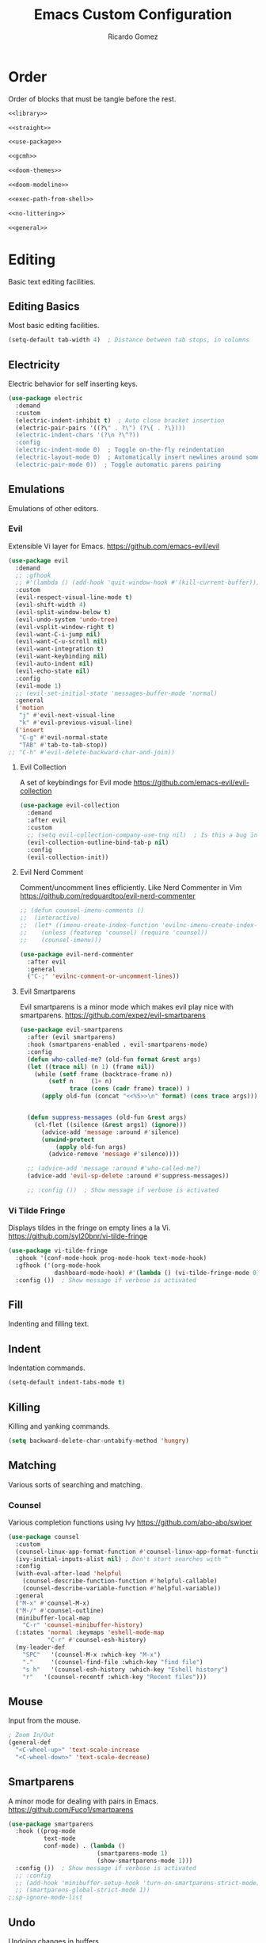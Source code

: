 #+TITLE: Emacs Custom Configuration 
#+CREATOR: Ricardo Gomez 
#+AUTHOR: Ricardo Gomez
#+EMAIL: rgomezgerardi@gmail.com
#+PROPERTY: header-args :tangle init.el :noweb strip-export :cache yes

* Order
Order of blocks that must be tangle before the rest.

#+begin_src emacs-lisp
  <<library>>

  <<straight>>

  <<use-package>>

  <<gcmh>>

  <<doom-themes>>

  <<doom-modeline>>

  <<exec-path-from-shell>>

  <<no-littering>>

  <<general>>
#+end_src

* Editing
Basic text editing facilities.

** Editing Basics
Most basic editing facilities.

#+begin_src emacs-lisp
(setq-default tab-width 4)  ; Distance between tab stops, in columns
#+end_src

** Electricity
Electric behavior for self inserting keys.

#+begin_src emacs-lisp
(use-package electric
  :demand
  :custom
  (electric-indent-inhibit t)  ; Auto close bracket insertion
  (electric-pair-pairs '((?\" . ?\") (?\{ . ?\})))
  (electric-indent-chars '(?\n ?\^?))
  :config
  (electric-indent-mode 0)  ; Toggle on-the-fly reindentation 
  (electric-layout-mode 0)  ; Automatically insert newlines around some chars
  (electric-pair-mode 0))  ; Toggle automatic parens pairing
#+end_src

** Emulations
Emulations of other editors.

*** Evil
Extensible Vi layer for Emacs.
https://github.com/emacs-evil/evil

#+begin_src emacs-lisp
(use-package evil
  :demand
  ;; :gfhook
  ;; #'(lambda () (add-hook 'quit-window-hook #'(kill-current-buffer)))
  :custom
  (evil-respect-visual-line-mode t)
  (evil-shift-width 4)
  (evil-split-window-below t)
  (evil-undo-system 'undo-tree)
  (evil-vsplit-window-right t)
  (evil-want-C-i-jump nil)
  (evil-want-C-u-scroll nil)
  (evil-want-integration t)
  (evil-want-keybinding nil)
  (evil-auto-indent nil)
  (evil-echo-state nil)
  :config
  (evil-mode 1)
  ;; (evil-set-initial-state 'messages-buffer-mode 'normal)
  :general
  ('motion
   "j" #'evil-next-visual-line
   "k" #'evil-previous-visual-line)
  ('insert
   "C-g" #'evil-normal-state
   "TAB" #'tab-to-tab-stop))
;; "C-h" #'evil-delete-backward-char-and-join))
#+end_src

**** Evil Collection
A set of keybindings for Evil mode
https://github.com/emacs-evil/evil-collection

#+begin_src emacs-lisp
  (use-package evil-collection
    :demand
    :after evil
    :custom
    ;; (setq evil-collection-company-use-tng nil)  ; Is this a bug in evil-collection ?
    (evil-collection-outline-bind-tab-p nil)
    :config
    (evil-collection-init))
#+end_src

**** Evil Nerd Comment
Comment/uncomment lines efficiently. Like Nerd Commenter in Vim
https://github.com/redguardtoo/evil-nerd-commenter

#+begin_src emacs-lisp
;; (defun counsel-imenu-comments ()
;; 	(interactive)
;; 	(let* ((imenu-create-index-function 'evilnc-imenu-create-index-function))
;; 	  (unless (featurep 'counsel) (require 'counsel))
;; 	  (counsel-imenu)))

(use-package evil-nerd-commenter
  :after evil
  :general
  ("C-;" 'evilnc-comment-or-uncomment-lines))
#+end_src

**** Evil Smartparens
Evil smartparens is a minor mode which makes evil play nice with smartparens.
https://github.com/expez/evil-smartparens

#+begin_src emacs-lisp :tangle no
(use-package evil-smartparens
  :after (evil smartparens)
  :hook (smartparens-enabled . evil-smartparens-mode)
  :config
  (defun who-called-me? (old-fun format &rest args)
  (let ((trace nil) (n 1) (frame nil))
    (while (setf frame (backtrace-frame n))
        (setf n     (1+ n) 
              trace (cons (cadr frame) trace)) )
      (apply old-fun (concat "<<%S>>\n" format) (cons trace args))))

  
  (defun suppress-messages (old-fun &rest args)
	(cl-flet ((silence (&rest args1) (ignore)))
      (advice-add 'message :around #'silence)
      (unwind-protect
          (apply old-fun args)
		(advice-remove 'message #'silence))))

  ;; (advice-add 'message :around #'who-called-me?)
  (advice-add 'evil-sp-delete :around #'suppress-messages))

  ;; :config ())  ; Show message if verbose is activated
#+end_src

*** Vi Tilde Fringe
Displays tildes in the fringe on empty lines a la Vi.
https://github.com/syl20bnr/vi-tilde-fringe

#+begin_src emacs-lisp
(use-package vi-tilde-fringe
  :ghook '(conf-mode-hook prog-mode-hook text-mode-hook)
  :gfhook ('(org-mode-hook
			 dashboard-mode-hook) #'(lambda () (vi-tilde-fringe-mode 0)))  ; Disable for some modes
  :config ())  ; Show message if verbose is activated
#+end_src

** Fill
Indenting and filling text.

** Indent
Indentation commands.

#+begin_src emacs-lisp
  (setq-default indent-tabs-mode t)
#+end_src

** Killing
Killing and yanking commands.

#+begin_src emacs-lisp
  (setq backward-delete-char-untabify-method 'hungry)
#+end_src

** Matching
Various sorts of searching and matching.

*** Counsel
Various completion functions using Ivy
https://github.com/abo-abo/swiper

#+begin_src emacs-lisp :tangle no
(use-package counsel
  :custom
  (counsel-linux-app-format-function #'counsel-linux-app-format-function-name-only)
  (ivy-initial-inputs-alist nil) ; Don't start searches with ^
  :config
  (with-eval-after-load 'helpful
	(counsel-describe-function-function #'helpful-callable)
	(counsel-describe-variable-function #'helpful-variable))
  :general
  ("M-x" #'counsel-M-x)
  ("M-/" #'counsel-outline)
  (minibuffer-local-map
	"C-r" 'counsel-minibuffer-history)
  (:states 'normal :keymaps 'eshell-mode-map
		   "C-r" #'counsel-esh-history)
  (my-leader-def
	"SPC"   '(counsel-M-x :which-key "M-x")
	"."     '(counsel-find-file :which-key "find file")
	"s h"   '(counsel-esh-history :which-key "Eshell history")
	"r"   '(counsel-recentf :which-key "Recent files")))
#+end_src

** Mouse
Input from the mouse.

#+begin_src emacs-lisp
  ; Zoom In/Out
  (general-def
    "<C-wheel-up>" 'text-scale-increase
    "<C-wheel-down>" 'text-scale-decrease)
#+end_src

** Smartparens
A minor mode for dealing with pairs in Emacs.
https://github.com/Fuco1/smartparens

#+begin_src emacs-lisp
(use-package smartparens
  :hook ((prog-mode
		  text-mode
		  conf-mode) . (lambda ()
						 (smartparens-mode 1)
						 (show-smartparens-mode 1)))
  :config ())  ; Show message if verbose is activated
  ;; :config
  ;; (add-hook 'minibuffer-setup-hook 'turn-on-smartparens-strict-mode))
  ;; (smartparens-global-strict-mode 1))
;;sp-ignore-mode-list
#+end_src

** Undo
Undoing changes in buffers.

*** Undo Tree
Treat undo history as a tree
https://gitlab.com/tsc25/undo-tree

#+begin_src emacs-lisp
  (use-package undo-tree
    :hook (after-init . global-undo-tree-mode)
    :config ())  ; Show message if verbose is activated
#+end_src

** YASnippet
A template system for Emacs.
https://github.com/joaotavora/yasnippet

#+begin_src emacs-lisp
(use-package yasnippet
  :ghook ('(conf-mode-hook prog-mode-hook text-mode-hook) #'yas-minor-mode)
  :config ())  ; Show message if verbose is activated
#+end_src

*** Doom Snippets
Doom Emacs' Snippet Library
https://github.com/hlissner/doom-snippets

#+begin_src emacs-lisp
(use-package doom-snippets
  :after yasnippet
  :straight (doom-snippets :type git :host github :repo "hlissner/doom-snippets" :files ("*.el" "*")))
#+end_src

*** YASnippet Snippets
Yasnippet official snippet collections
https://github.com/AndreaCrotti/yasnippet-snippets

#+begin_src emacs-lisp :tangle no
(use-package yasnippet-snippets)
#+end_src
   
* Convenience
Convenience features for faster editing.

** Abbreviations
Abbreviation handling, typing shortcuts, macros.

** All the Icons
A library for inserting Developer icons
https://github.com/domtronn/all-the-icons.el

#+begin_src emacs-lisp
  (use-package all-the-icons
	:demand
    :config ())  ; Show message if verbose is activated
#+end_src
   
** Centaur Tabs
Display a tab bar in the header line.
https://github.com/ema2159/centaur-tabs

#+begin_src emacs-lisp
(use-package centaur-tabs
  :preface
  (defun centaur-tabs-buffer-groups ()
    "`centaur-tabs-buffer-groups' control buffers' group rules.

    Group centaur-tabs with mode if buffer is derived from `eshell-mode' `emacs-lisp-mode' `dired-mode' `org-mode' `magit-mode'.
    All buffer name start with * will group to \"Emacs\".
    Other buffer group by `centaur-tabs-get-group-name' with project name."
    (list
     (cond
	  ((or (string-equal "*" (substring (buffer-name) 0 1))
	   (memq major-mode '(magit-process-mode
			  magit-status-mode
			  magit-diff-mode
			  magit-log-mode
			  magit-file-mode
			  magit-blob-mode
			  magit-blame-mode
			  )))
   "Emacs")
  ((derived-mode-p 'prog-mode)
   "Prog")
  ((derived-mode-p 'dired-mode)
   "Dired")
  ((memq major-mode '(helpful-mode
					  help-mode))
   "Help")
  ((memq major-mode '(org-mode
			  org-agenda-clockreport-mode
			  org-src-mode
			  org-agenda-mode
			  org-beamer-mode
			  org-indent-mode
			  org-bullets-mode
			  org-cdlatex-mode
			  org-agenda-log-mode
			  diary-mode))
   "Org")
  (t
   (centaur-tabs-get-group-name (current-buffer))))))
  :hook (after-init . centaur-tabs-mode) 
  ; Disable centaur-tabs in selected buffers
  ((dired-mode 
    dashboard-mode 
    help-mode
    helpful-mode
	special-mode
    term-mode
    delayed-warning
	debugger-mode
    calendar-mode
	ibuffer-mode
	buffer-menu-mode
	messages-buffer-mode
    org-agenda-mode
    helpful-mode
    popup-buffer-mode) . centaur-tabs-local-mode)
  :custom
  (centaur-tabs-style "bar")
  (centaur-tabs-height 32)
  (centaur-tabs-set-icons t)
  (centaur-tabs-plain-icons nil)
  (centaur-tabs-gray-out-icons 'buffer)
  (centaur-tabs-set-bar 'left)
  ;; (x-underline-at-descent-line t)  ; Set this only if centaur-tabs-set-bar is 'under
  (centaur-tabs-set-modified-marker t)
  (centaur-tabs-close-button "✕")
  (centaur-tabs-modified-marker "•")
  (centaur-tabs-cycle-scope 'tabs)
  :config
  (centaur-tabs-mode 1)
  (centaur-tabs-group-by-projectile-project)  ; Group by projectile project

  (defun centaur-tabs-hide-tab (x)
    "Do no to show buffer X in tabs."
    (let ((name (format "%s" x)))
  (or
   ;; Current window is not dedicated window.
   (window-dedicated-p (selected-window))

   ;; Buffer name not match below blacklist.
   (string-prefix-p "*epc" name)
   (string-prefix-p "*helm" name)
   (string-prefix-p "*Helm" name)
   (string-prefix-p "*Compile-Log*" name)
   (string-prefix-p "*lsp" name)
   (string-prefix-p "*company" name)
   (string-prefix-p "*Flycheck" name)
   (string-prefix-p "*tramp" name)
   (string-prefix-p " *Mini" name)
   (string-prefix-p "*help" name)
   (string-prefix-p "*straight" name)
   (string-prefix-p " *temp" name)
   (string-prefix-p "*Help" name)
   (string-prefix-p "*mybuf" name)

   ;; Is not magit buffer.
   (and (string-prefix-p "magit" name)
	    (not (file-name-extension name)))
   )))
  :general
  ;; (:states 'normal
   ;; "K" 'centaur-tabs-forward
   ;; "J" 'centaur-tabs-backward)
  (my-leader-def
    "t t" '(centaur-tabs--create-new-tab :which-key "New tab")
    "t l" '(centaur-tabs-forward-group :which-key "Go to next tab group")
    "t h" '(centaur-tabs-backward-group :which-key "Go to previous tab group")
    "t g g" '(centaur-tabs-select-beg-tab :which-key "Select the first tab of the group")
    "t G" '(centaur-tabs-select-end-tab :which-key "Select the last tab of the group")
    "t s" '(centaur-tabs-counsel-switch-group :which-key "Show buffer groups")
    "t p" '(centaur-tabs-group-by-projectile-project :which-key "Group by projectile project")
    "t g" '(centaur-tabs-group-buffer-groups :which-key "Use centaur's buffer grouping")
    ; Rebind join, and lookup (default K and J vim keybindigs)
    "k" '(evil-lookup :which-key "Look up the keyword at point")
    "j" '(evil-join :which-key "Join the selected lines")))
#+end_src

** Company
Extensible inline text completion framework.
https://github.com/company-mode/company-mode

#+begin_src emacs-lisp
(use-package company
  :preface
  (defun +/noweb-reference (command &optional arg &rest ignored)
	"Complete `<<' with the names of defined SRC blocks."
	(interactive (list 'interactive))
	(cl-case command
      (interactive (company-begin-backend '+/noweb-reference))
      (init (require 'org-element))
      (prefix (and (eq major-mode 'org-mode)
				   (eq 'src-block (car (org-element-at-point)))
				   (cons (company-grab-line "^<<\\(\\w*\\)" 1) t)))
      (candidates
       (org-element-map (org-element-parse-buffer) 'src-block
		 (lambda (src-block)
		   (let ((name (org-element-property :name src-block)))
			 (when name
			   (propertize
				name
				:value (org-element-property :value src-block)
				:annotation (org-element-property :raw-value (org-element-lineage src-block '(headline)))))))))
      (sorted t)            ; Show candidates in same order as doc
      (ignore-case t)
      (duplicates nil)               ; No need to remove duplicates
      (post-completion               ; Close the reference with ">>"
       (insert ">>"))
      ;; Show the contents of the block in a doc-buffer. If you have
      ;; company-quickhelp-mode enabled it will show in a popup
      (doc-buffer (company-doc-buffer (get-text-property 0 :value arg)))
      (annotation (format " [%s]" (get-text-property 0 :annotation arg)))))
  :hook (after-init . global-company-mode)
  :custom
  (company-minimum-prefix-length 0)
  (company-idle-delay 0.0)
  ;; (company-backends '(company-bbdb
  ;; 					  company-semantic
  ;; 					  company-cmake
  ;; 					  company-capf
  ;; 					  ;; company-clang
  ;; 					  company-files
  ;; 					  (company-dabbrev-code company-gtags company-etags company-keywords)
  ;; 					  company-oddmuse
  ;; 					  company-dabbrev
  ;; 					  ))
  :config
  (add-hook 'css-mode-hook
            (lambda ()
              (set (make-local-variable 'company-backends) '(company-css))))
  (add-hook 'org-mode-hook
            (lambda ()
              (set (make-local-variable 'company-backends) '(company-tempo +/noweb-reference))))
  :general
  (company-active-map
   "<tab>" #'company-indent-or-complete-common))
;; :config ())  ; Show message if verbose is activated
#+end_src   

*** Company Box
A company front-end with icons.
https://github.com/sebastiencs/company-box/   

#+begin_src emacs-lisp :tangle no
   (use-package company-box
     :after company
     :hook (company-mode . company-box-mode))
#+end_src
 
*** Company Emoji
Backend providing autocompletion for emoji.
https://github.com/dunn/company-emoji

#+begin_src emacs-lisp :tangle no
(use-package company-emoji
  :demand
  :after company
  :preface
  (defun --set-emoji-font (frame)
	"Adjust the font settings of FRAME so Emacs can display emoji properly."
	(if (eq system-type 'darwin)
		;; For NS/Cocoa
		(set-fontset-font t 'symbol (font-spec :family "Apple Color Emoji") frame 'prepend)
      ;; For Linux
      (set-fontset-font t 'symbol (font-spec :family "Symbola") frame 'prepend)))
  :config
  ;; For when Emacs is started in GUI mode:
  ;; (--set-emoji-font nil)
  ;; Hook for when a frame is created with emacsclient
  ;; see https://www.gnu.org/software/emacs/manual/html_node/elisp/Creating-Frames.html
  ;; (add-hook 'after-make-frame-functions '--set-emoji-font)
  (add-to-list 'company-backends 'company-emoji))	
#+end_src

** General
Convenience wrappers for keybindings.
https://github.com/noctuid/general.el

#+begin_src emacs-lisp :tangle no :noweb-ref general
(use-package general
  :demand
  :config
  (general-auto-unbind-keys)  ; Automatic Key Unbinding

  (defconst my-leader "SPC")
  (general-create-definer my-leader-def
    :states '(normal insert visual emacs)     
    :keymaps 'override
    :prefix my-leader
    :global-prefix "C-SPC")

  (general-def "<escape>" #'keyboard-escape-quit)

  (my-leader-def
    "e r"   '((lambda () (interactive) (load-file "~/.config/emacs/init.el")) :which-key "Reload emacs config")
    "e i"   '((lambda () (interactive) (find-file "~/.config/emacs/README.org")) :which-key "Open emacs config")
    "e k"   '((lambda () (interactive) (kill-emacs)) :which-key "Exit the emacs job and kill it")
    "b i"   '(ibuffer :which-key "Ibuffer")
    "b k"   '(kill-current-buffer :which-key "Kill current buffer")
    "b n"   '(next-buffer :which-key "Next buffer")
    "b p"   '(previous-buffer :which-key "Previous buffer")
    "b B"   '(ibuffer-list-buffers :which-key "Ibuffer list buffers")
    "b K"   '(kill-buffer :which-key "Kill buffer")))
					;"t t"   '(toggle-truncate-lines :which-key "Toggle truncate lines")
#+end_src

** Hydra
Make bindings that stick around.
https://github.com/abo-abo/hydra

#+begin_src emacs-lisp
  (use-package hydra
	:config
	  (defhydra hydra-zoom (:timeout 4)
		"zoom"
		("l" text-scale-increase "in")
		("h" text-scale-decrease "out")
		("f" nil "finished" :exit t))

	  (defhydra hydra-yank-pop ()
		"yank"
		("C-y" yank nil)
		("M-y" yank-pop nil)
		("y" (yank-pop 1) "next")
		("Y" (yank-pop -1) "prev")
		("l" helm-show-kill-ring "list" :color blue))   ; or browse-kill-ring
	:general
	  (my-leader-def
		"z z" '(hydra-zoom/body :which-key "scale text")
		"M-y" '(hydra-yank-pop/yank-pop :which-key "yank pop")
		"C-y" '(hydra-yank-pop/yank :which-key "yank")))
#+end_src

** Ivy
Incremental Vertical completYon
https://github.com/abo-abo/swiper

#+begin_src emacs-lisp :tangle no
  (use-package ivy
    :config
    (ivy-mode 1)
    :general
    ("C-s" 'swiper)
    (ivy-minibuffer-map
     "TAB" 'ivy-alt-done
     "M-l" 'ivy-alt-done
     "M-j" 'ivy-next-line
     "M-k" 'ivy-previous-line)
    (ivy-switch-buffer-map
     "M-k" 'ivy-previous-line
     "M-l" 'ivy-done
     "M-d" 'ivy-switch-buffer-kill)
    (ivy-reverse-i-search-map
     "M-k" 'ivy-previous-line
     "M-d" 'ivy-reverse-i-search-kill))
#+end_src

*** Ivy Rich
More friendly display transformer for ivy
https://github.com/Yevgnen/ivy-rich

#+begin_src emacs-lisp :tangle no
  (use-package ivy-rich
    :after ivy
    :config
    (ivy-rich-mode 1))
#+end_src

*** Ivy Hydra 
 Additional key bindings for Ivy
 https://github.com/abo-abo/swiper

 #+begin_src emacs-lisp :tangle no
   (use-package ivy-hydra
     :after (ivy hydra))
 #+end_src
 
** Rainbow Delimiters
Highlight brackets according to their depth
https://github.com/Fanael/rainbow-delimiters

#+begin_src emacs-lisp
(use-package rainbow-delimiters
  :ghook 'prog-mode-hook)
#+end_src

** Rainbow Identifiers
Highlight identifiers according to their names
https://github.com/Fanael/rainbow-identifiers

#+begin_src emacs-lisp :tangle no
  (use-package rainbow-identifiers
    :hook (prog-mode . rainbow-identifiers-mode)
    :config ())  ; Show message if verbose is activated
#+end_src

** Smooth Scrolling
A minor mode which make emacs scroll smoothly.
https://github.com/aspiers/smooth-scrolling

#+begin_src emacs-lisp :tangle no
(use-package smooth-scrolling
  :ghook 'after-init-hook
  :custom
  (smooth-scroll-margin 4)
  (smooth-scroll-strict-margins t)
  :config ())  ; Show message if verbose is activated
#+end_src

** Tab Bar
Frame-local tabs.

#+begin_src emacs-lisp :tangle no
(use-package tab-bar
  :demand
  :custom
  ; Defines what to do when the last tab is closed
  (tab-bar-close-last-tab-choice 'tab-bar-mode-disable)
  (tab-bar-close-tab-select 'left)  ; Defines what tab to select after closing the specified tab
  (tab-bar-new-tab-choice "*scratch*")  ; Defines what to show in a new tab
  (tab-bar-show 1)  ; Defines when to show the tab bar
  :config
  (tab-bar-mode 1)
  :general
  (evil-normal-state-map
   ":" 'execute-extended-command
   "K" 'tab-bar-switch-to-next-tab
   "J" 'tab-bar-switch-to-prev-tab)
  (my-leader-def
    "t t" '(tab-bar-new-tab :which-key "New tab")
    "t q" '(tab-bar-close-tab :which-key "Close tab")
    "t c" '(tab-bar-close-other-tabs :which-key "Close all tabs, except the selected one")
    "t r" '(tab-bar-switch-to-recent-tab :which-key "Recent tab")
    "t k" '(tab-bar-switch-to-next-tab :which-key "Next tab")
    "t j" '(tab-bar-switch-to-prev-tab :which-key "Previous tab")
    "t u" '(tab-bar-undo-close-tab :which-key "Restore the last closed tab")
    "t h" '(tab-bar-history-mode :which-key "Toggle tab history mode")
    "t f" '(find-file-other-tab :which-key "Edit file in another tab")
    ; Rebind join, and lookup (default K and J vim keybindigs)
    "k" '(evil-lookup :which-key "Look up the keyword at point")
    "j" '(evil-join :which-key "Join the selected lines")))
#+end_src

** Treemacs
A tree layout file explorer for Emacs
https://github.com/Alexander-Miller/treemacs

#+begin_src emacs-lisp
(use-package treemacs
  ;; :ghook ('(prog-mode-hook) #'treemacs)
  :custom
  (treemacs-display-in-side-window          nil)
  ;; (treemacs-expand-after-init               t)
  ;; (treemacs-position                        'left)
  ;; (treemacs-silent-filewatch                nil)
  ;; (treemacs-silent-refresh                  nil)
  ;; (treemacs-sorting                         'alphabetic-asc)
  ;; (treemacs-user-mode-line-format           "none")
  (treemacs-width                           28)
  :general
  ("M-0"   #'treemacs-select-window)
  (my-leader-def
	"0 0" #'treemacs
	"0 b" #'treemacs-bookmark
	"0 t" #'treemacs-find-tag
	"0 f" #'treemacs-find-file
	"0 d" #'treemacs-delete-other-windows))
#+end_src
   
** Whitespace
Visualize blanks (TAB, (HARD) SPACE and NEWLINE).

#+begin_src emacs-lisp :tangle no
  (use-package whitespace
    :straight nil
    :hook (prog-mode . highlight-indent-guides-mode)
    :custom
    (whitespace-display-mappings  ; Specify an alist of mappings for displaying characters
     '((tab-mark 9 [8677 9] [92 9])  ;| 124  ⇥ 8677  ⇨ 8680  ↦ 8614
       (space-mark 32 [183] [46])
       (newline-mark 10 [182 10])))
    (whitespace-style '(tabs tab-mark))  ; Specify which kind of blank is visualized
    ; Tabs tab-mark trailing indentation indentation::tab indentation::space
    :custom-face
    (whitespace-tab ((t (:foreground "#c1c1c1"))))
    :config 
    (whitespace-mode 1))  ; Toggle whitespace visualization globally
#+end_src

* Files
Support for editing files.

#+begin_src emacs-lisp
(use-package files
  :straight (:type built-in)
  :preface
  ; Prevent Emacs from asking "modified buffers exist; exit anyway?"
  (defun +/my-save-buffers-kill-emacs (&optional arg)
	"Offer to save each buffer(once only), then kill this Emacs process.
With prefix ARG, silently save all file-visiting buffers, then kill."
	(interactive "P")
	(save-some-buffers arg t)
	(and (or (not (fboundp 'process-list))
			 ;; process-list is not defined on MSDOS.
			 (let ((processes (process-list))
				   active)
			   (while processes
				 (and (memq (process-status (car processes)) '(run stop open listen))
					  (process-query-on-exit-flag (car processes))
					  (setq active t))
				 (setq processes (cdr processes)))
			   (or (not active)
				   (progn (list-processes t)
						  (yes-or-no-p "Active processes exist; kill them and exit anyway? ")))))
		 ;; Query the user for other things, perhaps.
		 (run-hook-with-args-until-failure 'kill-emacs-query-functions)
		 (or (null confirm-kill-emacs)
			 (funcall confirm-kill-emacs "Really exit Emacs? "))
		 (kill-emacs)))
  :custom
  (vc-handled-backends nil)
  (vc-follow-symlinks t)
  (vc-git-print-log-follow nil)
  (find-file-visit-truename t)
  ;; (revert-buffer-function 'inform-revert-modified-file)
  ; Smooth Scroll
  ;; (scroll-step 1)
  ;; (redisplay-dont-pause nil)
  ;; (scroll-margin 3)
  ;; (scroll-conservatively 10000)
  ;; (scroll-preserve-screen-position 1)
  ;; (scroll-margin 1)
  ;; (scroll-conservatively 0)
  ;; (scroll-up-aggressively 0.01)
  ;; (scroll-down-aggressively 0.01)
  ;; (auto-window-vscroll nil) ;;      scroll-down-aggressively 0.01
  :config
  (fset 'save-buffers-kill-emacs '+/my-save-buffers-kill-emacs))
#+end_src

** Auto Save
Preventing accidental loss of data.

#+begin_src emacs-lisp :tangle early-init.el
(setq auto-save-interval 500)
#+end_src

** Backup 
Backups of edited data files.

#+begin_src emacs-lisp :tangle early-init.el
  (setq make-backup-files nil)  ; Non-nil means make a backup of a file the first time it is saved.
#+end_src

** Dired
Directory editing.

#+begin_src emacs-lisp :tangle no
(use-package dired
  :straight (:type built-in)
  :custom
  (dired-listing-switches "-ahl -v --group-directories-first")
  (dired-auto-revert-buffer t)  ; Automatically revert Dired buffers on revisiting their directory
  (dired-dwim-target t)  ; suggest a target for moving/copying intelligently
  (dired-hide-details-hide-symlink-targets nil)
  (dired-recursive-copies  'always)  ; Always copy/delete recursively
  (dired-recursive-deletes 'top)  ; Whether dired deletes directories recursively
  (dired-create-destination-dirs 'ask)
  :config
  ; Don't complain about this command being disabled when we use it
  (put 'dired-find-alternate-file 'disabled nil)
  :general
  (:states 'normal :keymaps 'dired-mode-map
	  "h" #'dired-up-directory
	  "l" #'dired-find-file))
#+end_src

*** All the Icons Dired
A library for inserting Developer icons
https://github.com/domtronn/all-the-icons.el

#+begin_src emacs-lisp :tangle no
  (use-package all-the-icons-dired
    :after dired
    :hook (dired-mode . all-the-icons-dired-mode))
#+end_src
    
*** Ranger

#+begin_src emacs-lisp
  ;; (use-package ranger
  ;; :demand
  ;; :init (ranger-override-dired-mode t))
  ;; :init (setq ranger-override-dired t))
  ;; :custom 
  ;; (ranger-cleanup-on-disable t)
  ;; (ranger-excluded-extensions '("mkv" "iso" "mp4"))
  ;; (ranger-deer-show-details t)
  ;; (ranger-max-preview-size 10)
  ;; (ranger-show-literal nil)
  ;; (ranger-hide-cursor nil)
#+end_src

*** Rsync
Asynchronous rsync from dired
https://github.com/stsquad/dired-rsync

#+begin_src emacs-lisp :tangle no
(use-package dired-rsync
  :general
  (dired-mode-map "C-c C-r" 'dired-rsync))
#+end_src>

*** Diredfl
Extra font lock rules for a more colourful dired
https://github.com/purcell/diredfl

#+begin_src emacs-lisp :tangle no
(use-package diredfl
  :hook (dired-mode . diredfl-mode))
#+end_src>

*** Diredx

#+begin_src emacs-lisp :tangle no
  (use-package dired-x
	:straight nil
	:hook (dired-mode . dired-omit-mode)
	:config
	(setq dired-omit-verbose nil
		  dired-omit-files
		  (concat dired-omit-files
				  "\\|^.DS_Store\\'"
				  "\\|^.project\\(?:ile\\)?\\'"
				  "\\|^.\\(svn\\|git\\)\\'"
				  "\\|^.ccls-cache\\'"
				  "\\|\\(?:\\.js\\)?\\.meta\\'"
				  "\\|\\.\\(?:elc\\|o\\|pyo\\|swp\\|class\\)\\'"))
	;; Disable the prompt about whether I want to kill the Dired buffer for a
	;; deleted directory. Of course I do!
	(setq dired-clean-confirm-killing-deleted-buffers nil))
	;; Let OS decide how to open certain files
	;; (map! :map dired-mode-map
	;; 	  :localleader
	;; 	  "h" #'dired-omit-mode))
#+end_src

*** Fd-dired
https://github.com/yqrashawn/fd-dired

#+begin_src emacs-lisp :tangle no
(use-package fd-dired
  :defer t
  :init
  (global-set-key [remap find-dired] #'fd-dired))
#+end_src

*** Dired Aux

#+begin_src emacs-lisp :tangle no
  (use-package dired-aux
	:straight nil
	:defer t
	:config
	(setq dired-create-destination-dirs 'ask
		  dired-vc-rename-file t))
#+end_src

*** Diff-hl
Highlight uncommitted changes using VC
https://github.com/dgutov/diff-hl

#+begin_src emacs-lisp :tangle no
(use-package diff-hl
  :hook 
  (dired-mode . diff-hl-dired-mode-unless-remote)
  (magit-post-refresh . diff-hl-magit-post-refresh)
  :config
  ; use margin instead of fringe
  (diff-hl-margin-mode))
#+end_src>

*** Single
Reuse the current dired buffer to visit a directory
https://github.com/crocket/dired-single

#+begin_src emacs-lisp :tangle no
  (use-package dired-single
    :after dired)
    ;:config
    ;(:keymaps '(dired-mode-map evil-normal-state-map)
    ;(evil-collection-define-key 'normal 'dired-mode-map
     ;"h" 'dired-single-up-directory
     ;"l" 'dired-single-buffer))
#+end_src

*** Hide Dotfiles
Hide dotfiles in dired
https://github.com/mattiasb/dired-hide-dotfiles

#+begin_src emacs-lisp :tangle no
  (use-package dired-hide-dotfiles
    :after dired
    :hook (dired-mode . dired-hide-dotfiles-mode)
    :general
    (dired-mode-map
      "H" 'dired-hide-dotfiles-mode))
#+end_src    

*** Open
Open files from dired using using custom actions

#+begin_src emacs-lisp :tangle no
  (use-package dired-open
    :after dired
    :commands
    (dired dired-jump)
    :config
    ;; Doesn't work as expected!
    ;(add-to-list 'dired-open-functions #'dired-open-xdg t)
    ;; -- OR! --
    (setq dired-open-extensions '(("png" . "sxiv")
				  ("mkv" . "mpv"))))
#+end_src
    
*** Peep Dired
*** Empty

#+begin_src emacs-lisp
  ;(setq split-height-threshold nil)
  ;(setq split-width-threshold 0)

  ;(custom-set-variables
  ; '(ediff-window-setup-function 'ediff-setup-windows-plain)
  ; '(ediff-diff-options "-w")
  ; '(ediff-split-window-function 'split-window-horizontally))
  ;(add-hook 'ediff-after-quit-hook-internal 'winner-undo)

  ;(setq split-width-threshold (- (window-width) 10))
  ;(setq split-height-threshold nil)
  ;
  ;(defun count-visible-buffers (&optional frame)
  ;  "Count how many buffers are currently being shown. Defaults to selected frame."
  ;  (length (mapcar #'window-buffer (window-list frame))))
  ;
  ;(defun do-not-split-more-than-two-windows (window &optional horizontal)
  ;  (if (and horizontal (> (count-visible-buffers) 1))
  ;      nil
  ;    t))
  ;
  ;(advice-add 'window-splittable-p :before-while #'do-not-split-more-than-two-windows)
#+end_src

** Find File
Finding files.

** No Litering
Help keeping ~/.config/emacs clean
https://github.com/emacscollective/no-littering

#+begin_src emacs-lisp :tangle no :noweb-ref no-littering
  (use-package no-littering
    :demand
    :init
    (setq 
     no-littering-etc-directory (expand-file-name "conf" user-emacs-directory)
     no-littering-var-directory (expand-file-name "data" user-emacs-directory)
     custom-file (expand-file-name "custom.el" user-emacs-directory)
     auto-save-file-name-transforms `((".*" ,(no-littering-expand-var-file-name "auto-save") t))
     url-history-file (expand-file-name "data/url/history" user-emacs-directory)))
#+end_src

** Recentf

#+begin_src emacs-lisp
  (use-package recentf
    :demand
    :custom
    (recentf-max-menu-items 25)
    :config
    (recentf-mode 1)
    (with-eval-after-load 'no-littering
      (add-to-list 'recentf-exclude no-littering-var-directory)
      (add-to-list 'recentf-exclude no-littering-etc-directory)))
    ;; :general
    ;; (my-leader-def 
      ;; "r" #'recentf-open-files))
#+end_src

* Text
Support for editing text files.

** Outlines
Support for hierarchical outlining.

*** Org 
Outline-based notes management and organizer.
https://orgmode.org

#+begin_src emacs-lisp
(use-package org
  :straight (:type built-in)
  :preface
  (defun +/org-babel-tangle-append ()
	"Append source code block at point to its tangle file.
The command works like `org-babel-tangle' with prefix arg
but `delete-file' is ignored."
	(interactive)
	(cl-letf (((symbol-function 'delete-file) #'ignore))
      (org-babel-tangle '(4))))

  (defun +/org-babel-make-suckless ()
    "Tangle a configuration file automatically after save"
	(interactive)
    (let ((dir-conf "suckless")
		  (dir-file (file-name-nondirectory (directory-file-name (file-name-directory (directory-file-name (file-name-directory (buffer-file-name))))))))
	  (when (string-equal dir-conf dir-file)
		(async-shell-command "suckmake st"))))

  (defun +/org-babel-tangle-config ()
    "Tangle a configuration file automatically after save"
    (let ((conf '("README.org"
				  "RUNCOM.org"
				  "CONFIG.org"))
		  (file (file-name-nondirectory(expand-file-name (buffer-file-name)))))
	  (when (member file conf)
		(org-babel-tangle)
		(+/org-babel-make-suckless))))
  :gfhook
  #'(lambda () (add-hook 'after-save-hook #'+/org-babel-tangle-config))
  ;; #'variable-pitch-mode
  ;; #'auto-fill-mode ;; #'turn-on-auto-fill
  :config
  <<org-config>>
  (setq org-babel-tangle-use-relative-file-links nil)
  :custom
  (org-support-shift-select 'always)
  <<org-custom>>
  :general
  (:states 'normal :keymaps 'org-mode-map
		   "M-j" #'org-next-visible-heading
		   "M-k" #'org-previous-visible-heading
		   "C-j" #'org-metadown
		   "C-c C-v +" #'+/org-babel-tangle-append
		   ;; "C-'" #'org-edit-special
		   "C-k" #'org-metaup)
  (my-leader-def
	"o d" #'org-babel-demarcate-block
	"o a" #'org-agenda
	"o c" #'org-capture
	"o l" #'org-store-link))
#+end_src

**** Agenda
Options concerning agenda views in Org mode.

#+begin_src emacs-lisp
  ; Regular expression to match files for ‘org-agenda-files’
  ;(setq org-agenda-file-regexp )

  ; The files to be used for agenda display
  ;(setq org-agenda-files '("/media/files/Ricardo/Documents/Lists"))


  ; Information to record when a task moves to the DONE state
  ;(setq org-log-done 'time)    ; Add a time stamp to the task


  ; Non-nil means insert state change notes and time stamps into a drawer
  ;(setq org-log-into-drawer t)
#+end_src

***** Org Agenda Startup
Options concerning initial settings in the Agenda in Org Mode.

#+begin_src emacs-lisp
  ; The initial value of log-mode in a newly created agenda window. More
  (setq org-agenda-start-with-log-mode t)
#+end_src

**** Appearance
Settings for Org mode appearance.

#+begin_src emacs-lisp :tangle no :noweb-ref org-config
(setq org-hide-leading-stars t  ; Non-nil means hide the first N-1 stars in a headline
	  org-image-actual-width 300
	  org-src-fontify-natively t
	  org-hide-emphasis-markers nil
      org-ellipsis " ↴")  ; The ellipsis to use in the Org mode outline (▾  ↴)
#+end_src

***** Org Faces
Faces in Org mode

#+begin_src emacs-lisp :tangle no :noweb-ref org-config
(setq org-fontify-quote-and-verse-blocks t)

;; (dolist (face 
;; 	 '((org-level-1 . 1.2)
;; 	   (org-level-2 . 1.18)
;; 	   (org-level-3 . 1.16)
;; 	   (org-level-4 . 1.14)
;; 	   (org-level-5 . 1.12)
;; 	   (org-level-6 . 1.1)
;; 	   (org-level-7 . 1.1)
;; 	   (org-level-8 . 1.1)))
;;   (set-face-attribute (car face) nil
;; 		  :font "FiraCode Nerd Font"
;; 		  :weight 'medium
;; 		  :height (cdr face)))

;(set-face-attribute 'org-document-title nil :font "FiraCode Nerd Font" :weight 'bold :height 1.3)

; Ensure that anything that should be fixed-pitch in Org files appears that way
; (set-face-attribute 'org-block nil :foreground nil :inherit 'fixed-pitch)
; (set-face-attribute 'org-table nil  :inherit 'fixed-pitch)
; (set-face-attribute 'org-formula nil  :inherit 'fixed-pitch)
; (set-face-attribute 'org-code nil   :inherit '(shadow fixed-pitch))
; (set-face-attribute 'org-indent nil :inherit '(org-hide fixed-pitch))
; (set-face-attribute 'org-verbatim nil :inherit '(shadow fixed-pitch))
; (set-face-attribute 'org-special-keyword nil :inherit '(font-lock-comment-face fixed-pitch))
; (set-face-attribute 'org-meta-line nil :inherit '(font-lock-comment-face fixed-pitch))
; (set-face-attribute 'org-checkbox nil :inherit 'fixed-pitch)

; ; Get rid of the background on column views
; (set-face-attribute 'org-column nil :background nil)
; (set-face-attribute 'org-column-title nil :background nil)
; '(org-document-info-keyword ((t (:inherit (shadow fixed-pitch)))))
; '(org-meta-line ((t (:inherit (font-lock-comment-face fixed-pitch)))))
; '(org-property-value ((t (:inherit fixed-pitch))) t)
; '(org-special-keyword ((t (:inherit (font-lock-comment-face fixed-pitch)))))
; '(org-table ((t (:inherit fixed-pitch :foreground "#83a598"))))
; '(org-tag ((t (:inherit (shadow fixed-pitch) :weight bold :height 0.8))))
; '(org-verbatim ((t (:inherit (shadow fixed-pitch))))))
#+end_src

***** Org Superstar
Prettify headings and plain lists in Org mode
https://github.com/integral-dw/org-superstar-mode

#+begin_src emacs-lisp
  (use-package org-superstar
    :after org
    :ghook 'org-mode-hook
    :custom
    (org-superstar-headline-bullets-list '("●" "◉" "○" "◉" "○"))
    :config ())  ; Show message if verbose is activated
#+end_src

**** Babel
Code block evaluation and management in ‘org-mode’ documents.

#+begin_src emacs-lisp :tangle no :noweb-ref org-mode-config
  ;  (org-babel-do-load-languages
  ;	'org-babel-load-languages
  ;	'((emacs-lisp . t)
  ;	  (ledger . t)))

  ;(defun org-babel-tangle-block()
  ;  (interactive)
  ;  (let ((current-prefix-arg '(4)))
  ;    (call-interactively 'org-babel-tangle)
  ;))

  ; Conf files highlit
   ;(push '("conf-unix" . conf-unix) org-src-lang-modes)

; Confirm before evaluation
(setq org-confirm-babel-evaluate nil
	  org-src-tab-acts-natively t)

; Local Variables:
; eval: (add-hook 'after-save-hook (lambda () (org-babel-tangle)) nil t)
; End:
(add-to-list 'safe-local-variable-values
	     '(eval add-hook 'after-save-hook (lambda () (org-babel-tangle)) nil t))
#+end_src

**** Export
Options for exporting Org mode files.

#+begin_src emacs-lisp :tangle no :noweb-ref org-custom
(org-export-backends '(ascii html icalendar latex man md odt org))
#+end_src

***** Org Export ODT
Options for exporting Org mode files to ODT.

#+begin_src emacs-lisp :tangle no :noweb-ref org-config
(setq org-odt-preferred-output-format "pdf")  ; Require LibreOffice (docx)
(setq org-odt-category-map-alist
      '(("__Figure__" "Illustration" "value" "Figure" org-odt--enumerable-image-p)))
#+end_src

***** Org Export General
General options for export engine.

#+begin_src emacs-lisp :tangle no :noweb-ref org-config
(setq org-export-in-background t
	  org-export-with-toc nil)
#+end_src

**** Indent
Options concerning dynamic virtual outline indentation.

**** Properties
Options concerning properties in Org mode.

#+begin_src emacs-lisp :tangle no :noweb-ref org-config
  (setq org-use-property-inheritance t)
#+end_src

**** Startup

#+begin_src emacs-lisp :tangle no :noweb-ref org-config
(setq org-startup-align-all-tables t  ; Non-nil means align all tables when visiting a file
	  org-startup-truncated nil  ; Non-nil means entering Org mode will set truncate-lines
	  org-startup-with-inline-images t
	  org-startup-folded t  ; Non-nil means entering Org mode will switch to OVERVIEW
	  org-hide-block-startup nil
	  org-startup-indented nil)  ; Non-nil means turn on org-indent-mode on startup
#+end_src

**** Structure
Options concerning the general structure of Org files.

***** Cycle
Options concerning visibility cycling in Org mode.

#+begin_src emacs-lisp :tangle no :noweb-ref org-config
(setq org-cycle-separator-lines 2)
#+end_src

***** Edit Structure
Options concerning structure editing in Org mode.

#+begin_src emacs-lisp :tangle no :noweb-ref org-config
(setq org-edit-src-content-indentation 0
	  org-src-preserve-indentation nil)

(with-eval-after-load 'org
  (require 'org-tempo)
  (add-to-list 'org-structure-template-alist '("el" . "src emacs-lisp"))
  (add-to-list 'org-structure-template-alist '("sh" . "src shell"))
  (add-to-list 'org-structure-template-alist '("py" . "src python")))
#+end_src

** Visual Fill Column
Fill-column for visual-line-mode.
https://github.com/joostkremers/visual-fill-column

#+begin_src emacs-lisp
(setq-default fill-column 120)

(use-package visual-fill-column
  :ghook 'org-mode-hook
  :custom
  (visual-fill-column-width 120)
  (visual-fill-column-center-text t)
  :config ())  ; Show message if verbose is activated
#+end_src

** Lorem Ipsum
Add filler lorem ipsum text to Emacs
https://github.com/jschaf/emacs-lorem-ipsum

#+begin_src emacs-lisp
(use-package lorem-ipsum
  :custom
  (Lorem-ipsum-paragraph-separator “\n\n”)
  (Lorem-ipsum-sentence-separator “ “)
  (Lorem-ipsum-list-beginning “”)
  (Lorem-ipsum-list-bullet “* “)
  (Lorem-ipsum-list-item-end “\n”)
  (Lorem-ipsum-list-end “”)
  :general
  (my-leader-def
	"l i" '(:ignore t :which-key "Lorem Ipsum")
    "l i s" '(lorem-ipsum-insert-sentences :which-key "Sentence")
    "l i p" '(lorem-ipsum-insert-paragraphs :which-key "Paragraph")
    "l i l" '(lorem-ipsum-insert-list :which-key "List"))
  :config ())  ; Show message if verbose is activated
#+end_src

* Data
Support for editing binary data files.

* External
Interfacing to external utilities.

** Processes
Process, subshell, compilation, and job control support.

*** Eshell
The Emacs command shell

#+begin_src emacs-lisp
(use-package eshell
  :straight (:type built-in)
  :gfhook ('eshell-pre-command-hook #'eshell-save-some-history)
  :custom
  (eshell-history-size 8000)
  (eshell-buffer-maximum-lines 8000)
  (eshell-hist-ignoredups t)
  (eshell-scroll-to-bottom-on-input t)
  :config
  ; Truncate buffer for performance
  (add-to-list 'eshell-output-filter-functions 'eshell-truncate-buffer)
  :general
  (my-leader-def
	"e s" '(eshell :which-key "Eshell")))
#+end_src

**** Eshell Git Prompt
Themes for emacs shell (eshell) prompt.
https://github.com/xuchunyang/eshell-git-prompt

#+begin_src emacs-lisp
(use-package eshell-git-prompt
  :demand
  :after eshell
  :config
  (eshell-git-prompt-use-theme 'powerline))

;;Running programs in a term-mode buffer
;(with-eval-after-load 'esh-opt
;  (setq eshell-destroy-buffer-when-process-dies t)
;  (setq eshell-visual-commands '("htop" "zsh" "vim")))
#+end_src
 
*** Shell
Running shell from within Emacs buffers.

#+begin_src emacs-lisp
 ;; (use-package shell
 ;;   :straight (:type built-in)
 ;;   :custom
 ;;   (comint-output-filter-functions
 ;;    (remove 'ansi-color-process-output comint-output-filter-functions)))

	;In Windows if you like PowerShell you can use this config:
	; Kudos to Jeffrey Snover: https://docs.microsoft.com/en-us/archive/blogs/dotnetinterop/run-powershell-as-a-shell-within-emacs
	;(explicit-shell-file-name "powershell.exe")
	;(explicit-powershell.exe-args '())

  ;  (add-hook 'shell-mode-hook
  ;      (lambda ()
  ;	;; Disable font-locking in this buffer to improve performance
  ;	(font-lock-mode -1)
  ;	;; Prevent font-locking from being re-enabled in this buffer
  ;	(make-local-variable 'font-lock-function)
  ;	(setq font-lock-function (lambda (_) nil))
  ;	(add-hook 'comint-preoutput-filter-functions 'xterm-color-filter nil t)))

  ; Better colors: https://github.com/atomontage/xterm-color
#+end_src

*** Term
General command interpreter in a window.
NOTE: term-mode doesn’t work on Windows: “Spawning child process: invalid argument”

#+begin_src emacs-lisp
(use-package term
  :straight (:type built-in)
  :custom
  (term-prompt-regexp "^[^#$%>\n]*[#$%>] *")
  (explicit-shell-file-name "zsh")
  (explicit-zsh-args '())
  :config ())  ; Show message if verbose is activated
#+end_src

**** Eterm 256Color
Uses xterm-color to add customizable 256 color support to term and ansi-term.
https://github.com/dieggsy/eterm-256color

#+begin_src emacs-lisp
(use-package eterm-256color
  :after term
  :ghook 'term-mode-hook
  :config ())  ; Show message if verbose is activated
#+end_src

*** Vterm

 #+begin_src emacs-lisp
 (use-package vterm
   :straight (:type built-in)
   :config
   (setq term-prompt-regexp "^[^#$%>\n]*[#$%>] *")
   (setq vterm-shell "zsh")
   (setq vterm-max-scrollback 10000))
 #+end_src

** Server
Emacs running as a server process.

#+begin_src emacs-lisp
  ;(server-start)  ; Allow this Emacs process to be a server for client processes
  ;(setq show-value-server-raise-frame t)  ; If non-nil, raise frame when switching to a buffer
  ;(setq server-window (pop-to-buffer (current-buffer) t)) ; Specification of the window to use for selecting Emacs server buffers
#+end_src

** Magit
A Git porcelain inside Emacs.
https://github.com/magit/magit

#+begin_src emacs-lisp
(use-package magit
  :demand)
  ;; :commands (magit-status magit-get-current-branch magit-version))
  ;; :bind ("C-M-;" . magit-status)
  ;; :custom
  ;; (magit-display-buffer-function #'magit-display-buffer-same-window-except-diff-v1)
  ;; :general
  ;; (my-leader-def
  ;;   "g"   '(:ignore t :which-key "git")
  ;;   "g s"  'magit-status
  ;;   "g d"  'magit-diff-unstaged
  ;;   "g c"  'magit-branch-or-checkout
  ;;   "g l"   '(:ignore t :which-key "log")
  ;;   "g l c" 'magit-log-current
  ;;   "g l f" 'magit-log-buffer-file
  ;;   "g b"  'magit-branch
  ;;   "g P"  'magit-push-current
  ;;   "g p"  'magit-pull-branch
  ;;   "g f"  'magit-fetch
  ;;   "g F"  'magit-fetch-all
  ;;   "g r"  'magit-rebase))
#+end_src

* Communication
Communications, networking, and remote access to files.

** Elfeed
An Emacs Atom/RSS feed reader.
https://github.com/skeeto/elfeed

#+begin_src emacs-lisp
(use-package elfeed
  :custom
  (elfeed-search-filter "@3-days-ago")
  :general
  (my-leader-def
	"e f" #'elfeed)
  :config ())  ; Show message if verbose is activated
#+end_src

*** Elfeed Org
Configure the Elfeed RSS reader with an Orgmode file
https://github.com/remyhonig/elfeed-org

#+begin_src emacs-lisp
(use-package elfeed-org
  :demand
  :after elfeed
  :custom
  (rmh-elfeed-org-files (list "/media/files/Ricardo/Documents/Notes/rss.org"))
  :config ())  ; Show message if verbose is activated
#+end_src

** Telega
Featured unofficial client for Telegram platform for GNU Emacs.
https://github.com/zevlg/telega.el

#+begin_src emacs-lisp :tangle no
  (use-package telega)
#+end_src

** ERC
#+begin_src emacs-lisp
(use-package erc
  :straight (:type built-in)
  :commands (erc erc-tls)
  :config
  (setq erc-server "irc.libera.chat"
		erc-nick "raisak"
		;; erc-user-full-name "Ricardo Gomez"
		erc-track-shorten-start 8
		erc-autojoin-channels-alist '(("irc.libera.chat" "#emacs" "#systemcrafters"))
		erc-kill-buffer-on-part t
        erc-auto-query 'bury))
#+end_src

* Programming
Support for programming in other languages.

** Languages
Modes for editing programming languages.

*** C
Support for the C language and related languages.

**** Cpp
Highlight or hide text according to cpp conditionals.

#+begin_src emacs-lisp
(use-package cpp
  :straight (:type built-in)
  ;; :ghook 'c++-mode-hook
  :config
  (message "hello there!"))
;compile c++ whit f9
;(defun code-compile ()
;  (interactive)
;  (unless (file-exists-p "Makefile")
;    (set (make-local-variable 'compile-command)
;     (let ((file (file-name-nondirectory buffer-file-name)))
;       (format "%s -o %s %s"
;           (if  (equal (file-name-extension file) "cpp") "g++" "gcc" )
;           (file-name-sans-extension file)
;           file)))
;    (compile compile-command)))
;
;(global-set-key [f9] 'code-compile)

;; clang-format can be triggered using C-c C-f
;; Create clang-format file using google style
;; clang-format -style=google -dump-config > .clang-format
;; (require 'clang-format)
;; (global-set-key (kbd "C-c C-f") 'clang-format-region)

;; (require 'modern-cpp-font-lock)
;; (modern-c++-font-lock-global-mode t)
#+end_src

*** Css
Cascading Style Sheets (CSS) editing mode.

**** LessCss
Less CSS mode.

#+begin_src emacs-lisp
(use-package less-css-mode
  :straight (:type built-in)
  :config ())  ; Show message if verbose is activated
#+end_src

*** JavaScript
Major mode for editing JavaScript

#+begin_src emacs-lisp
(use-package js
  :straight (:type built-in)
  :config ())  ; Show message if verbose is activated
#+end_src

*** COMMENT GDScript
Major mode for Godot's GDScript language
https://github.com/godotengine/emacs-gdscript-mode

#+begin_src emacs-lisp
(use-package gdscript-mode
  :preface
  (defun +/lsp--gdscript-ignore-errors (original-function &rest args)
	"Ignore the error message resulting from Godot not replying to the `JSONRPC' request."
	(if (string-equal major-mode "gdscript-mode")
		(let ((json-data (nth 0 args)))
		  (if (and (string= (gethash "jsonrpc" json-data "") "2.0")
				   (not (gethash "id" json-data nil))
				   (not (gethash "method" json-data nil)))
			  nil ; (message "Method not found")
			(apply original-function args)))
	  (apply original-function args)))
  :custom
  (gdscript-use-tab-indents t)
  (gdscript-indent-offset 4)
  (gdscript-godot-executable "/bin/godot")
  (gdscript-gdformat-save-and-format t)
  :config
  ;; Runs the function `+/lsp--gdscript-ignore-errors` around `lsp--get-message-type` to suppress unknown notification errors.
  (advice-add #'lsp--get-message-type :around #'+/lsp--gdscript-ignore-errors))
#+end_src

*** Prog 
Generic programming mode, from which others derive.

#+begin_src emacs-lisp
  (setq prettify-symbols-unprettify-at-point 'right-edge)
#+end_src

*** Python
Python Language’s flying circus support for Emacs

#+begin_src emacs-lisp
;; (use-package python
  ;; :straight (:type built-in)
  ;; :custom
  ;; (python-shell-interpreter "python")
  ;; (dap-python-executable "python3")
  ;; (dap-python-debugger 'debugpy)
  ;; :config ())  ; Show message if verbose is activated
#+end_src

*** Sh Script
Shell script editing commands for Emacs.

#+begin_src emacs-lisp
(defun +sh--match-variables-in-quotes (limit)
  "Search for variables in double-quoted strings bounded by LIMIT."
  (with-syntax-table sh-mode-syntax-table
    (let (res)
      (while
          (and (setq res
                     (re-search-forward
                      "[^\\]\\(\\$\\)\\({.+?}\\|\\<[a-zA-Z0-9_]+\\|[@*#!]\\)"
                      limit t))
               (not (eq (nth 3 (syntax-ppss)) ?\"))))
      res)))

(defun +sh--match-command-subst-in-quotes (limit)
  "Search for variables in double-quoted strings bounded by LIMIT."
  (with-syntax-table sh-mode-syntax-table
    (let (res)
      (while
          (and (setq res
                     (re-search-forward "[^\\]\\(\\$(.+?)\\|`.+?`\\)"
                                        limit t))
               (not (eq (nth 3 (syntax-ppss)) ?\"))))
      res)))

(defvar +sh-builtin-keywords
  '("cat" "cd" "chmod" "chown" "cp" "curl" "date" "echo" "find" "git" "grep"
    "kill" "less" "ln" "ls" "make" "mkdir" "mv" "pgrep" "pkill" "pwd" "rm"
    "sleep" "sudo" "touch")
  "A list of common shell commands to be fontified especially in `sh-mode'.")

(use-package sh-script
  :straight (:type built-in)
  :mode ("\\.bats\\'" . sh-mode)
  :mode ("\\.\\(?:zunit\\|env\\)\\'" . sh-mode)
  :mode ("/bspwmrc\\'" . sh-mode)
  ;; :custom
  ;; (sh-indent-after-continuation 'always)
  :config
  ; Recognize function names with dashes in them
  (add-to-list 'sh-imenu-generic-expression
			   '(sh (nil "^\\s-*function\\s-+\\([[:alpha:]_-][[:alnum:]_-]*\\)\\s-*\\(?:()\\)?" 1)
					(nil "^\\s-*\\([[:alpha:]_-][[:alnum:]_-]*\\)\\s-*()" 1)))

  ;; 1. Fontifies variables in double quotes
  ;; 2. Fontify command substitution in double quotes
  ;; 3. Fontify built-in/common commands (see `+sh-builtin-keywords')
  (+/add-hook 'sh-mode-hook
	(defun +sh-init-extra-fontification-h ()
	  (font-lock-add-keywords
	   nil `((+sh--match-variables-in-quotes
			  (1 'font-lock-constant-face prepend)
			  (2 'font-lock-variable-name-face prepend))
			 (+sh--match-command-subst-in-quotes
			  (1 'sh-quoted-exec prepend))
			 (,(regexp-opt +sh-builtin-keywords 'symbols)
			  (0 'font-lock-type-face append)))))))
#+end_src

**** Company Shell

#+begin_src emacs-lisp :tangle no
  (use-package! company-shell
  :when (featurep! :completion company)
  :unless (featurep! +lsp)
  :after sh-script
  :config
  (set-company-backend! 'sh-mode '(company-shell company-files))
  (setq company-shell-delete-duplicates t))
 #+end_src

**** PowerShell

#+begin_src emacs-lisp :tangle no
(use-package! powershell
  :when (featurep! +powershell)
  :defer t
  :config
  (when (featurep! +lsp)
    (add-hook 'powershell-mode-local-vars-hook #'lsp!)))
#+end_src

** Tools
Programming tools.

*** Eglot
Emacs Polyglot: An Emacs LSP client that stays out of your way.
https://github.com/joaotavora/eglot

#+begin_src emacs-lisp :tangle no
(use-package eglot
  :hook (sh-mode . 'eglot-ensure))
#+end_src

*** LSP
Client for Language Server Protocol
https://github.com/emacs-lsp/lsp-mode

#+begin_src emacs-lisp
(use-package lsp-mode
  :commands (lsp lsp-deferred)
  :hook ((html-mode
		  css-mode
		  js-mode
		  c++-mode
          sh-mode
		  python-mode
          gdscript-mode) . lsp-deferred)

         ; Which-key integration
         (lsp-mode . lsp-enable-which-key-integration)
  :custom
  (lsp-keymap-prefix "C-c l")
  (lsp-modeline-diagnostics-scope :workspace)
  (lsp-headerline-breadcrumb-segments '(path-up-to-project file symbols))
  (lsp-modeline-code-actions-segments '(count icon name))
  :config
  (lsp-headerline-breadcrumb-mode 1)
  (lsp-modeline-code-actions-mode 1))
#+end_src

**** DAP
Emacs client/library for Debug Adapter Protocol.
https://github.com/emacs-lsp/dap-mode

#+begin_src emacs-lisp
(use-package dap-mode
  :after lsp-mode
  :config
  (dap-mode 1)

  ; UI
  (dap-ui-mode 1)
  (dap-tooltip-mode 1)
  (tooltip-mode 1)
  (dap-ui-controls-mode 1)


  ; C++
  ;; (require 'dap-gdb-lldb)
  ;; (dap-gdb-lldb-setup)

  ;Python
  ;; (require 'dap-python)
  
  ; Javascript
  (require 'dap-node)
  (dap-node-setup)

  (add-hook 'dap-stopped-hook
			(lambda (arg) (call-interactively #'dap-hydra)))

  ;; Bind `C-c l d` to `dap-hydra` for easy access
  (general-define-key
  :keymaps 'lsp-mode-map
  :prefix lsp-keymap-prefix
  "d" '(dap-hydra t :wk "debugger")))
#+end_src

**** LSP Jedi
A Emacs client for Python Jedi Language Server (LSP client plugin for lsp-mode Emacs extension).
https://github.com/fredcamps/lsp-jedi

#+begin_src emacs-lisp
(use-package lsp-jedi
  :hook (python-mode . (lambda ()
                       (require 'lsp-jedi)
                       (lsp)))  ; or lsp-deferred
  :config
  (with-eval-after-load "lsp-mode"
    (add-to-list 'lsp-disabled-clients 'pyls)
    (add-to-list 'lsp-enabled-clients 'jedi)))
#+end_src
	 
**** LSP Treemacs
Integration between lsp-mode and treemacs and implementation of treeview controls using treemacs as a tree renderer.
https://github.com/emacs-lsp/lsp-treemacs

#+begin_src emacs-lisp
(use-package lsp-treemacs
  :after lsp-mode
  :commands lsp-treemacs-errors-list
  :config
  (lsp-treemacs-sync-mode 1))
#+end_src
	 
**** LSP UI
Contains all the higher level UI modules of lsp-mode, like flycheck support and code lenses.
https://github.com/emacs-lsp/lsp-ui

#+begin_src emacs-lisp
(use-package lsp-ui
  :after lsp-mode
  :commands lsp-ui-mode
  :custom
  (lsp-ui-doc-position 'top)
  (lsp-ui-doc-delay 0.6)
  :config ())  ; Show message if verbose is activated
#+end_src
	 
**** emacs-ccls

 #+begin_src emacs-lisp :tangle no
(use-package ccls
  :hook (c++-mode . (lambda ()
                       (require 'ccls)
                       (lsp)))  ; or lsp-deferred
  :config
  (with-eval-after-load "lsp-mode"
    (add-to-list 'lsp-enabled-clients 'ccls)))
 #+end_src

*** Projectile
A project interaction library for Emacs.
https://github.com/bbatsov/projectile

#+begin_src emacs-lisp
(use-package projectile
  :demand
  :custom
  (projectile-discover-projects-in-search-path t)
  (projectile-project-search-path
   '("/media/files/Ricardo/Documents/Github" "/media/files/Ricardo/Projects"))
  :config
  (projectile-mode 1)
  :general
  (my-leader-def
	"p" 'projectile-command-map))
#+end_src

*** RealGUD
A extensible, modular GNU Emacs front-end for interacting with external debuggers
https://github.com/realgud/realgud

#+begin_src emacs-lisp :tangle no
(use-package realgud
  :after lsp-mode)
#+end_src

*** Flycheck
Modern on-the-fly syntax checking extension for GNU Emacs.
https://github.com/flycheck/flycheck

#+begin_src emacs-lisp
(use-package flycheck
  :init (global-flycheck-mode))
;; (add-hook 'after-init-hook #'global-flycheck-mode)
#+end_src

* Applications
Applications written in Emacs.

** Package
Manager for Emacs Lisp packages.

#+begin_src emacs-lisp :tangle no :noweb-ref package
(require 'package)

; An alist of archives from which to fetch
(setq package-archives '(("melpa" . "https://melpa.org/packages/")
						 ("melpa-stable" . "https://stable.melpa.org/packages/")
						 ("org" . "https://orgmode.org/elpa/")
						 ("elpa" . "https://elpa.gnu.org/packages/")))

; An alist of packages that are pinned to specific archives
;(setq package-archives 'package-pinned-packages '(org . "org"))

; Make installed packages available when Emacs starts
(package-initialize)

; Ensure that Emacs has fetched the package list
(unless package-archive-contents (package-refresh-contents))
#+end_src

** Straight
Next-generation, purely functional package manager for the Emacs hacker.
https://github.com/raxod502/straight.el

#+begin_src emacs-lisp :tangle no :noweb-ref straight
; Install straight if not installed
(defvar bootstrap-version)
(let ((bootstrap-file
	   (expand-file-name "straight/repos/straight.el/bootstrap.el" user-emacs-directory))
	  (bootstrap-version 5))
  (unless (file-exists-p bootstrap-file)
	(with-current-buffer
		(url-retrieve-synchronously
		 "https://raw.githubusercontent.com/raxod502/straight.el/develop/install.el"
		 'silent 'inhibit-cookies)
	  (goto-char (point-max))
	  (eval-print-last-sexp)))
  (load bootstrap-file nil 'nomessage))
#+end_src

** Use Package
A use-package declaration for simplifying your ‘.emacs’.
https://github.com/jwiegley/use-package

#+begin_src emacs-lisp :tangle no :noweb-ref use-package
; Use package.el
;(unless (package-installed-p 'use-package)
;  (package-install 'use-package))
;(eval-when-compile
;  (require 'use-package))

; Use straight.el
(straight-use-package 'use-package)

(setq straight-enable-use-package-integration t)
(setq straight-use-package-by-default t)

(setq use-package-always-defer t  
	  use-package-always-pin t
	  use-package-always-ensure nil
	  use-package-verbose nil)
#+end_src

*** Use Package Ensure System Package
Ensure system binaries exist alongside your package declarations
https://github.com/waymondo/use-package-ensure-system-package

#+begin_src emacs-lisp :tangle no
  (use-package use-package-ensure-system-package)  ; build-in in use-package
#+end_src

** Auto Package Update
Automatically update Emacs packages. (only for package.el)
https://github.com/rranelli/auto-package-update.el

#+begin_src emacs-lisp :tangle no
(use-package auto-package-update
  :hook (after-init . auto-package-update-minor-mode)
  :custom
  (auto-package-update-interval 7)
  (auto-package-update-prompt-before-update t)
  (auto-package-update-delete-old-versions t)
  (auto-package-update-hide-results t)
  :config
  (auto-package-update-maybe)
  (auto-package-update-at-time "09:00"))
#+end_src

** Dashboard
An extensible emacs startup screen showing you what’s most important
https://github.com/emacs-dashboard/emacs-dashboard

#+begin_src emacs-lisp
(use-package dashboard
  :hook (after-init . dashboard-refresh-buffer)
  :custom
  (dashboard-banner-logo-title "Welcome to Emacs!")
  (dashboard-center-content t)
  (dashboard-set-file-icons t)
  (dashboard-set-heading-icons t)
  (dashboard-show-shortcuts t)
  (dashboard-startup-banner 'logo)
  ;; (dashboard-startup-banner (expand-file-name "banner.txt" user-emacs-directory))
  (dashboard-items '((recents  . 5)
					 (bookmarks . 5)
					 (projects . 5)
					 ;; (agenda . 5)  ; This load org package
					 (registers . 5)))
  (dashboard-set-navigator t)
  (dashboard-navigator-buttons
   `(((,(all-the-icons-octicon "mark-github" :height 1.1 :v-adjust 0.0)
	   "GitHub" "rgomezgerardi"
	   (lambda (&rest _) (browse-url "https://github.com/rgomezgerardi")))
	  (,(all-the-icons-faicon "linkedin" :height 1.1 :v-adjust 0.0)
	   "LinkedIn" "rgomezgerardi"
	   (lambda (&rest _) (browse-url "https://linkedin.com"))))))
  (dashboard-set-init-info t)
  (dashboard-init-info (+/display-startup-time))
  (dashboard-set-footer t)
  (dashboard-footer-messages
   '("Dashboard is pretty cool!"
	 "The one true editor, Emacs!"
	 "Who the hell uses VIM anyway? Go Evil!"
	 "Free as free speech, free as free Beer"
	 "Happy coding!"
	 "Vi Vi Vi, the editor of the beast"
	 "Go make yourself some friends, or you'll be lonely"
	 "Welcome to the church of Emacs"
	 "While any text editor can save your files, only Emacs can save your soul"
	 "What the fuck are you doing?"))
  :config
  ; Ensure emacsclient opens on *dashboard* rather than *scratch*
  (if (daemonp)
	  (setq initial-buffer-choice  
			(lambda () (get-buffer "*dashboard*")))))
#+end_src

** Nav Flash
Briefly highlight the current line in Emacs.
https://github.com/rolandwalker/nav-flash

#+begin_src emacs-lisp :tangle no
 (use-package nav-flash
   :demand
   :config
   (add-hook 'imenu-after-jump-hook 'nav-flash-show nil t))
#+end_src 
   
** Alert
A Growl-workalike for Emacs which uses a common notification interface and multiple, selectable "styles".
https://github.com/jwiegley/alert

#+begin_src emacs-lisp :tangle no
(use-package alert
:demand
:config
(alert-add-rule :status   '(buried visible idle)
                :severity '(moderate high urgent)
                :mode     'evil-smartparens-mode
                :style 'ignore
                :continue t))
#+end_src
   
* Development
Support for further development of Emacs.

** Internal
Code for Emacs internals, build process, defaults.

*** Storage Allocation
Storage allocation and gc for GNU Emacs Lisp interpreter.

**** Garbage Collector Magic Hack (GCMH)
Enforce a sneaky Garbage Collection strategy to minimize GC interference with user activity
https://gitlab.com/koral/gcmh

#+begin_src emacs-lisp :tangle no :noweb-ref gcmh
(use-package gcmh
  :demand
  :custom
  (garbage-collection-messages nil)
  (gcmh-verbose nil)
  ;(gcmh-high-cons-threshold)
  ;(gc-cons-threshold (* 50 1000 1000))  ; The default is 800 kilobytes
  ;(gc-cons-threshold (* 2 1000 1000))  ; Make gc pauses faster by decreasing the threshold
  :config ())  ; Show message if verbose is activated
#+end_src

* Environment
Fitting Emacs with its environment.

** Display
How characters are displayed in buffers.

#+begin_src emacs-lisp :tangle no
  ; Flash the mode-line to ring the alarm bell
  (setq visible-bell nil
	ring-bell-function
	(lambda ()
	  (unless (memq this-command
			'(isearch-abort abort-recursive-edit exit-minibuffer keyboard-quit evil-force-normal-state))
	    (invert-face 'mode-line)
	    (run-with-timer 0.1 nil #'invert-face 'mode-line))))
#+end_src

*** Line Numbers
Display line numbers in the buffer.

#+begin_src emacs-lisp
; Enable line numbers for some modes
(dolist (mode '(text-mode-hook
				prog-mode-hook
				conf-mode-hook))
  (add-hook mode (lambda () (display-line-numbers-mode 1))))

; Disable line numbers for some modes
(dolist (mode '(term-mode-hook
				dashboard-mode-hook
				org-mode-hook
				treemacs-mode-hook
				eshell-mode-hook))
  (add-hook mode (lambda () (display-line-numbers-mode 0))))
#+end_src

** Exec Path from Shell
Make Emacs use shell-defined such as $PATH etc.
https://github.com/purcell/exec-path-from-shell

#+begin_src emacs-lisp :tangle no :noweb-ref exec-path-from-shell
(use-package exec-path-from-shell
  :demand
  :config
  ;(pcase system-type
  ;  ('gnu/linux "It's Linux!")
  ;  ('windows-nt "It's Windows!")
  ;  ('darwin "It's macOS!"))
  (when (memq system-type '(gnu/linux darwin))
	(exec-path-from-shell-initialize)))
#+end_src

** Frames
Support for Emacs frames and window systems.

#+begin_src emacs-lisp :tangle early-init.el
  (menu-bar-mode 0)  ; Toggle display of a menu bar on each frame
  (scroll-bar-mode 0)  ; Toggle vertical scroll bars on all frames
  (tool-bar-mode 0)  ; Toggle the tool bar in all graphical frames
  ; Alist of default values for frame creation
  (set-frame-parameter (selected-frame) 'alpha '(100 . 100))
       (add-to-list 'default-frame-alist '(alpha . (100 . 100)))
#+end_src

*** Fringe
Window fringes.

#+begin_src emacs-lisp :tangle early-init.el
  ; Default appearance of fringes on all frames.
  (setq set-fringe-mode 10)        ; Give some breathing room
#+end_src
   
** Initialization
Emacs start-up procedure.

#+begin_src emacs-lisp :tangle early-init.el
(setq inhibit-startup-echo-area-message t
	  ;; inhibit-startup-screen t
	  user-emacs-directory-warning t)

; Buffer to show after starting Emacs
(if (daemonp)  ; This is needed for emacsclient
	(setq initial-buffer-choice
		  (lambda () (get-buffer "*Messages*"))))

; Disable startup echo area message
(put 'inhibit-startup-echo-area-message 'saved-value t)
(setq inhibit-startup-echo-area-message (user-login-name))
;(fset 'display-startup-echo-area-message 'ignore)

;; (add-hook 'emacs-startup-hook #'+/display-startup-time)
#+end_src

** Minibuffer
Controlling the behavior of the minibuffer.

*** Consult
Practical commands based on the Emacs completion function completing-read.
https://github.com/minad/consult

#+begin_src emacs-lisp
(use-package consult
  :config
  ; Optionally configure a function which returns the project root directory.
  (autoload 'projectile-project-root "projectile")
  (setq consult-project-root-function #'projectile-project-root)
  :general
  ("M-p" 'consult-yank-pop)
  (:states 'normal :keymaps 'org-mode-map
   "M-/" 'consult-org-heading)
  (isearch-mode-map
   "M-e" 'consult-isearch                 ;; orig. isearch-edit-string
   "M-s e" 'consult-isearch               ;; orig. isearch-edit-string
   "M-s l" 'consult-line                  ;; needed by consult-line to detect isearch
   "M-s L" 'consult-line-multi)           ;; needed by consult-line to detect isearch
  (my-leader-def
	":" 'consult-complex-command
	"@" 'consult-register
	"#" 'consult-register-load
	"'" 'consult-register-store

    "h a" 'consult-apropos
	
	"c h" 'consult-history
	"c m" 'consult-mode-command
    "c b" 'consult-bookmark
    "c k" 'consult-kmacro

    "SPC" '(consult-buffer :which-key "Switch to buffer")
    "b w" '(consult-buffer-other-window :which-key "Switch to buffer other window")
    "b f" '(consult-buffer-other-frame :which-key "Switch to buffer other frame")

    "g l" 'consult-goto-line
	"g e" 'consult-compile-error
    "g f" 'consult-flymake  ;; Alternative: consult-flycheck
    "g o" 'consult-outline
    "g m" 'consult-mark
    "g k" 'consult-global-mark
    "g i" 'consult-imenu
    "g I" 'consult-imenu-multi

	"s f" 'consult-find
    "s F" 'consult-locate
    "s g" 'consult-grep
    "s G" 'consult-git-grep
    "s r" 'consult-ripgrep
    "s l" 'consult-line
    "s L" 'consult-line-multi
    "s m" 'consult-multi-occur
    "s k" 'consult-keep-lines
    "s u" 'consult-focus-lines
	"s e" 'consult-isearch))
#+end_src

**** Consult LSP
Let’s try to mimic a few features of helm-lsp and lsp-ivy in consult workflow.
https://github.com/gagbo/consult-lsp

#+begin_src emacs-lisp
(use-package consult-lsp
  :config
  (define-key lsp-mode-map [remap xref-find-apropos] #'consult-lsp-symbols))
#+end_src

*** Marginalia
Enrich existing commands with completion annotations.
https://github.com/minad/marginalia

#+begin_src emacs-lisp
  (use-package marginalia
    :ghook 'pre-command-hook
    :custom
    (marginalia-annotators '(marginalia-annotators-heavy marginalia-annotators-light nil))
    :general
    (minibuffer-local-map
     "C-a" #'marginalia-cycle)
    :config ())  ; Show message if verbose is activated
#+end_src

*** Orderless
Completion method that matches space-separated regexps in any order.
https://github.com/oantolin/orderless

#+begin_src emacs-lisp
  (use-package orderless
	:custom 
	(completion-category-defaults nil)
	(orderless-component-separator "[ &]")
	(completion-styles '(orderless))
	(completion-category-overrides '((file (styles . (orderless partial-completion)))))
	:config ())  ; Show message if verbose is activated
	;; :config
	;; ...otherwise find-file gets different highlighting than other commands
	;; (set-face-attribute 'completions-first-difference nil :inherit nil)

	;; (setq orderless-style-dispatchers '(lambda (pattern _index _total) 
	;;   (cond
	;;    ;; Ensure $ works with Consult commands, which add disambiguation suffixes
	;;    ((string-suffix-p "$" pattern)
	;; 	`(orderless-regexp . ,(concat (substring pattern 0 -1) "[\x100000-\x10FFFD]*$")))
	;;    ;; Ignore single !
	;;    ((string= "!" pattern) `(orderless-literal . ""))
	;;    ;; Without literal
	;;    ((string-prefix-p "!" pattern) `(orderless-without-literal . ,(substring pattern 1)))
	;;    ;; Initialism matching
	;;    ((string-prefix-p "`" pattern) `(orderless-initialism . ,(substring pattern 1)))
	;;    ((string-suffix-p "`" pattern) `(orderless-initialism . ,(substring pattern 0 -1)))
	;;    ;; Literal matching
	;;    ((string-prefix-p "=" pattern) `(orderless-literal . ,(substring pattern 1)))
	;;    ((string-suffix-p "=" pattern) `(orderless-literal . ,(substring pattern 0 -1)))
	;;    ;; Flex matching
	;;    ((string-prefix-p "~" pattern) `(orderless-flex . ,(substring pattern 1)))
	;;    ((string-suffix-p "~" pattern) `(orderless-flex . ,(substring pattern 0 -1)))))))
#+end_src

*** Savehist
Save minibuffer history.

#+begin_src emacs-lisp
  (use-package savehist
    :demand
    :config
    (savehist-mode 1))
#+end_src

*** Vertico
VERTical Interactive COmpletion.
https://github.com/minad/vertico

#+begin_src emacs-lisp
(use-package vertico
  :demand
  :preface
  (defun +/vertico-backward-updir ()
	"Delete char before or go up directory for file cagetory vertico buffers."
	(interactive)
	(let ((metadata (completion-metadata (minibuffer-contents)
   										 minibuffer-completion-table
   										 minibuffer-completion-predicate)))
	  (if (and (eq (char-before) ?/)
   			   (eq (completion-metadata-get metadata 'category) 'file))
   		  (let ((new-path (minibuffer-contents)))
   			(delete-region (minibuffer-prompt-end) (point-max))
   			(insert (abbreviate-file-name
   					 (file-name-directory
   					  (directory-file-name
   					   (expand-file-name new-path))))))
   		(call-interactively 'backward-delete-char))))
  :custom
  (vertico-count 16)
  (vertico-cycle t)  ; Optionally enable cycling for `vertico-next' and `vertico-previous'
  (vertico-resize nil)  ; Grow and shrink the Vertico minibuffer
  ;; (enable-recursive-minibuffers t)  ; Enable recursive minibuffers
  :config
  (vertico-mode 1)
  ;; (setq minibuffer-prompt-properties  ; Do not allow the cursor in the minibuffer prompt
  ;; 		'(read-only t cursor-intangible t face minibuffer-prompt))
  ;; (add-hook 'minibuffer-setup-hook #'cursor-intangible-mode)
  :general
  (vertico-map
   "M-j" #'vertico-next
   "M-S-j" #'vertico-next-group
   "M-k" #'vertico-previous
   "M-S-k" #'vertico-previous-group
   "M-RET" #'vertico-exit-input
   "<backspace>" #'+/vertico-backward-updir)
  (minibuffer-local-map
   "M-h" #'backward-kill-word))
#+end_src

*** Mini Frame
Place minibuffer at the top of the current frame on read-from-minibuffer.
https://github.com/muffinmad/emacs-mini-frame

#+begin_src emacs-lisp :tangle no
(use-package mini-frame
  :hook (after-init . mini-frame-mode)
  :custom
  (mini-frame-show-parameters
   '((top . 50)
     (width . 0.7)
     (left . 0.5)))
  (mini-frame-ignore-commands
   '(eval-expression
	 "edebug-eval-expression"
	 debugger-eval-expression
	 evil-ex
	 "consult"))
  :config ())  ; Show message if verbose is activated
#+end_src

** Mode Line
Contents of the mode line.

#+begin_src emacs-lisp
  ; Non-nil if Column-Number mode is enabled.
  (setq column-number-mode t)
#+end_src

*** Doom Modeline
A fancy and fast mode-line inspired by minimalism design.
https://github.com/seagle0128/doom-modeline

#+begin_src emacs-lisp :tangle no :noweb-ref doom-modeline
  (use-package doom-modeline
    :demand
	:custom
	(doom-modeline-height 16)  ; How tall the mode-line should be
	(doom-modeline-icon t)  ; Whether display icons in the mode-line
	(doom-modeline-indent-info nil)  ; Whether display the indentation information
	:config
    (doom-modeline-mode 1))  ; Show message if verbose is activated
#+end_src
   
* Faces
Support for multiple fonts.

** Basic Faces
The standard faces of Emacs.

#+begin_src emacs-lisp
  ;; (defun +/set-font-faces ()
  ;;   (set-face-attribute 'default nil
  ;; 		  :font "FiraCode Nerd Font"
  ;; 		  :weight 'normal
  ;; 		  :height 120)

  ;;   (set-face-attribute 'fixed-pitch nil
  ;; 		  ;:family "Monospace"
  ;; 		  :font "FiraCode Nerd Font"
  ;; 		  ;:weight 'light
  ;; 		  :height 120)

  ;;   (set-face-attribute 'variable-pitch nil
  ;; 		  ;:family "Monospace"
  ;; 		  :font "Roboto"
  ;; 		  ;:weight 'light
  ;; 		  :height 120
			;; ))

  ; This is needed for the deamon (emacsclient)
  ;; (if (daemonp)
  ;; 	  (add-hook 'after-make-frame-functions ; (Emacs < 27)
  ;; 	  ;(add-hook 'server-after-make-frame-hook
  ;; 		(lambda (frame)
  ;; 		  (with-selected-frame frame
  ;; 			(+/set-font-faces))))
  ;; 	  (+/set-font-faces))
#+end_src

** Doom Themes
Options for doom-themes.
https://github.com/hlissner/emacs-doom-themes

#+begin_src emacs-lisp :tangle no :noweb-ref doom-themes
(use-package doom-themes
  :demand
  :custom
  (doom-themes-enable-bold t)  ; If nil, bold will be disabled across all faces
  (doom-themes-enable-italic t)  ; If nil, italics will be disabled across all faces
  (doom-themes-padded-modeline nil)  ; Default value for padded-modeline setting for themes that support it
  (doom-themes-treemacs-theme "doom-atom")
  :config
  (load-theme 'doom-one t)
  (setq doom-theme 'doom-one)  ; This is for highlight indent guide
  (doom-themes-visual-bell-config)  ; Enable flashing the mode-line on error
  (doom-themes-treemacs-config)  ; Install doom-themes' treemacs configuration
  (doom-themes-org-config))  ; Corrects (and improves) org-mode's native fontification
#+end_src

** Solaired
If only certain buffers could be so grossly incandescent.
https://github.com/hlissner/emacs-solaire-mode

#+begin_src emacs-lisp
(use-package solaire-mode
  :ghook ('after-init-hook #'solaire-global-mode)
  :gfhook ('(dashboard-mode-hook) #'(lambda () (solaire-mode 0)))  ; Disable for some modes
  :config ())  ; Show message if verbose is activated
#+end_src
   
** Highlight Indent Guides
Minor mode to highlight indentation
https://github.com/DarthFennec/highlight-indent-guides

#+begin_src emacs-lisp
(use-package highlight-indent-guides
  :preface
  (defun +/indent-guides-init-faces-h (&rest _)
    (when (display-graphic-p)
      (highlight-indent-guides-auto-set-faces)))
  :ghook '(conf-mode-hook prog-mode-hook text-mode-hook)
  ;; HACK `highlight-indent-guides' calculates its faces from the current theme,
  ;;      but is unable to do so properly in terminal Emacs, where it only has
  ;;      access to 256 colors. So if the user uses a daemon we must wait for
  ;;      the first graphical frame to be available to do.
  :gfhook ('(doom-load-theme-hook) #'+/indent-guides-init-faces-h)
  :custom
  (highlight-indent-guides-suppress-auto-error t)
  (highlight-indent-guides-character 9474)  ; | 124  ⇥ 8677  ⇨ 8680  ↦ 8614 default 9474
  (highlight-indent-guides-method 'character)  ; Method to use when displaying indent guides
  (highlight-indent-guides-responsive 'stack)
  (highlight-indent-guides-auto-enabled t)
;; Highlight Indent Guides Character Face
;; Foreground: #3e6a44a85124
;; Highlight Indent Guides Even Face
;; Background: #3e6a44a85124
;; Highlight Indent Guides Odd Face
;; Background: #3349386a42ac
;; Highlight Indent Guides Stack Character Face
;; Foreground: #54ad5d256e14
;; Highlight Indent Guides Stack Even Face
;; Background: #54ad5d256e14
;; Highlight Indent Guides Stack Odd Face
;; Background: #498c50e65f9c
;; Highlight Indent Guides Top Character Face
;; Foreground: #6af075a18b04
;; Highlight Indent Guides Top Even Face
;; Background: #6af075a18b04
;; Highlight Indent Guides Top Odd Face
;; Background: #5fce69637c8c
  :config
  (when doom-theme
    (+/indent-guides-init-faces-h))

  ;; `highlight-indent-guides' breaks when `org-indent-mode' is active
  (+/add-hook 'org-mode-local-vars-hook
    (defun +indent-guides-disable-maybe-h ()
      (and highlight-indent-guides-mode
           (bound-and-true-p org-indent-mode)
           (highlight-indent-guides-mode -1)))))
#+end_src

** Prettify Symbols

#+begin_src emacs-lisp
(global-prettify-symbols-mode 1)  ; Toggle Prettify-Symbols mode in all buffers
(setq prettify-symbols-alist '(("lambda" . 955)))
#+end_src

** COMMENT Ligature
Typographic Ligatures in Emacs.
https://github.com/mickeynp/ligature.el

#+begin_src emacs-lisp
(use-package ligature
  :straight (ligature :type git :host github :repo "mickeynp/ligature.el")
  :ghook ('after-init-hook #'global-ligature-mode)
  :custom
  (ligature-ignored-major-modes '(minibuffer-inactive-mode dashboard-mode))
  (ligature-mode-set-explicitly t)
  :config
  (ligature-set-ligatures 't '("|||>" "<|||" "<==>" "<!--" "####" "~~>" "***" "||=" "\\\\"
                               ":::" "::=" "=:=" "===" "==>" "=!=" "=>>" "=<<" "=/=" "!=="
                               "!!." ">=>" ">>=" ">>>" ">>-" ">->" "->>" "-->" "---" "-<<"
                               "<~~" "<~>" "<*>" "<||" "<|>" "<$>" "<==" "<=>" "<=<" "<->"
                               "<--" "<-<" "<<=" "<<-" "<<<" "<+>" "</>" "###" "#_(" "..<"
                               "..." "+++" "/==" "///" "_|_" "www" "&&" "^=" "~~" "~@" "~="
                               "~>" "~-" "**" "*>" "*/" "||" "|}" "|]" "|=" "|>" "|-" "{|"
                               "[|" "]#" "::" ":=" ":>" ":<" "$>" "==" "=>" "!=" "!!" ">:"
                               ">=" ">>" ">-" "-~" "-|" "->" "--" "-<" "<~" "<*" "<|" "<:"
                               "<$" "<=" "<>" "<-" "<<" "<+" "</" "#{" "#[" "#:" "#=" "#!"
                               "##" "#(" "#?" "#_" "%%" ".=" ".-" ".." ".?" "+>" "?:" "://"
                               "?=" "?." "??" ";;" "/*" "/=" "/>" "__" "~~" "(*" "*)" "||>"
							   ;; "++" "//"  ; Trouble maker
							   )))
#+end_src
 
** Unicode Fonts
Configure Unicode fonts
http://github.com/rolandwalker/unicode-fonts

#+begin_src emacs-lisp
(setq byte-compile-warnings '(cl-functions))  ; Disable "Package cl is deprecated" message

(use-package unicode-fonts
  :demand
  :config
  (unicode-fonts-setup))
#+end_src

* Help
Support for Emacs help systems.

** Rainbow Mode
Show color strings with a background color.
https://github.com/emacsmirror/rainbow-mode

#+begin_src emacs-lisp
(use-package rainbow-mode
  :ghook '(conf-mode-hook prog-mode-hook text-mode-hook)
  :config ())  ; Show message if verbose is activated
#+end_src

** Helpful
A better *help* buffer
https://github.com/Wilfred/helpful

#+begin_src emacs-lisp
(use-package helpful
  :general
  (my-leader-def
	"h f" #'helpful-callable
	"h F" #'helpful-function
	"h o" #'helpful-symbol
	"h v" #'helpful-variable
	"h c" #'helpful-command
	"h i" #'info
	"h r" #'(info-emacs-manual :which-key "Emacs Manual")
	"h O" #'((lambda () (interactive) (info "org")) :which-key "Org Manual")
	"h R" #'((lambda () (interactive) (info "elisp")) :which-key "Org Manual")
	"h k" #'helpful-key)
  :config ())  ; Show message if verbose is activated
#+end_src

** Which Key 
Display available keybindings in popup
https://github.com/justbur/emacs-which-key

#+begin_src emacs-lisp
(use-package which-key
  :hook (after-init . which-key-mode)
  :custom
  (which-key-idle-delay 0.4)
  :config ())  ; Show message if verbose is activated
#+end_src

* Multimedia
Non-textual support, specifically images and sound.

* Local
Code local to your site.

** Library

#+begin_src emacs-lisp :tangle no :noweb-ref library
(defun +/display-startup-time ()
  "Show the duration of emacs startup"
  (let ((package-count 0) (time (emacs-init-time)))
    (when (bound-and-true-p package-alist)
  (setq package-count (length package-activated-list)))
    (when (boundp 'straight--profile-cache)
  (setq package-count (+ (hash-table-size straight--profile-cache) package-count)))
    (if (zerop package-count)
	(message "Emacs started in %.4s with %d garbage collections"
		 time gcs-done)
  (message "%d packages loaded in %.4s with %d garbage collections"
	   package-count time gcs-done))))

(defun +/unquote (exp)
  "Return EXP unquoted."
  (declare (pure t) (side-effect-free t))
  (while (memq (car-safe exp) '(quote function))
    (setq exp (cadr exp)))
  exp)

(defun +/enlist (exp)
  "Return EXP wrapped in a list, or as-is if already a list."
  (declare (pure t) (side-effect-free t))
  (if (listp exp) exp (list exp)))

(defun +/resolve-hook-forms (hooks)
  "Converts a list of modes into a list of hook symbols.

If a mode is quoted, it is left as is. If the entire HOOKS list is quoted, the
list is returned as-is."
  (declare (pure t) (side-effect-free t))
  (let ((hook-list (+/enlist (+/unquote hooks))))
    (if (eq (car-safe hooks) 'quote)
	hook-list
  (cl-loop for hook in hook-list
	   if (eq (car-safe hook) 'quote)
	   collect (cadr hook)
	   else collect (intern (format "%s-hook" (symbol-name hook)))))))

(defmacro +/add-hook (hooks &rest rest)
  "A convenience macro for adding N functions to M hooks.

This macro accepts, in order:

  1. The mode(s) or hook(s) to add to. This is either an unquoted mode, an
     unquoted list of modes, a quoted hook variable or a quoted list of hook
     variables.
  2. Optional properties :local, :append, and/or :depth [N], which will make the
     hook buffer-local or append to the list of hooks (respectively),
  3. The function(s) to be added: this can be one function, a quoted list
     thereof, a list of `defun's, or body forms (implicitly wrapped in a
     lambda).

\(fn HOOKS [:append :local] FUNCTIONS)"
  (declare (indent (lambda (indent-point state)
		     (goto-char indent-point)
		     (when (looking-at-p "\\s-*(")
		   (lisp-indent-defform state indent-point))))
	   (debug t))
  (let* ((hook-forms (+/resolve-hook-forms hooks))
	 (func-forms ())
	 (defn-forms ())
	 append-p
	 local-p
	 remove-p
	 depth
	 forms)
    (while (keywordp (car rest))
  (pcase (pop rest)
	(:append (setq append-p t))
	(:depth  (setq depth (pop rest)))
	(:local  (setq local-p t))
	(:remove (setq remove-p t))))
    (let ((first (car-safe (car rest))))
  (cond ((null first)
	     (setq func-forms rest))

	    ((eq first 'defun)
	     (setq func-forms (mapcar #'cadr rest)
		   defn-forms rest))

	    ((memq first '(quote function))
	     (setq func-forms
		   (if (cdr rest)
		   (mapcar #'+/unquote rest)
		     (+/enlist (+/unquote (car rest))))))

	    ((setq func-forms (list `(lambda (&rest _) ,@rest)))))
  (dolist (hook hook-forms)
	(dolist (func func-forms)
	  (push (if remove-p
		    `(remove-hook ',hook #',func ,local-p)
		  `(add-hook ',hook #',func ,(or depth append-p) ,local-p))
		forms)))
  (macroexp-progn
   (append defn-forms
	   (if append-p
		   (nreverse forms)
		 forms))))))
#+end_src

